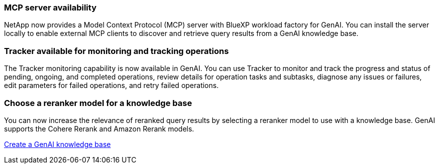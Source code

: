 === MCP server availability
NetApp now provides a Model Context Protocol (MCP) server with BlueXP workload factory for GenAI. You can install the server locally to enable external MCP clients to discover and retrieve query results from a GenAI knowledge base.

=== Tracker available for monitoring and tracking operations
The Tracker monitoring capability is now available in GenAI. You can use Tracker to monitor and track the progress and status of pending, ongoing, and completed operations, review details for operation tasks and subtasks, diagnose any issues or failures, edit parameters for failed operations, and retry failed operations.

=== Choose a reranker model for a knowledge base
You can now increase the relevance of reranked query results by selecting a reranker model to use with a knowledge base. GenAI supports the Cohere Rerank and Amazon Rerank models.

link:https://docs.netapp.com/us-en/workload-genai/knowledge-base/create-knowledgebase.html[Create a GenAI knowledge base]

